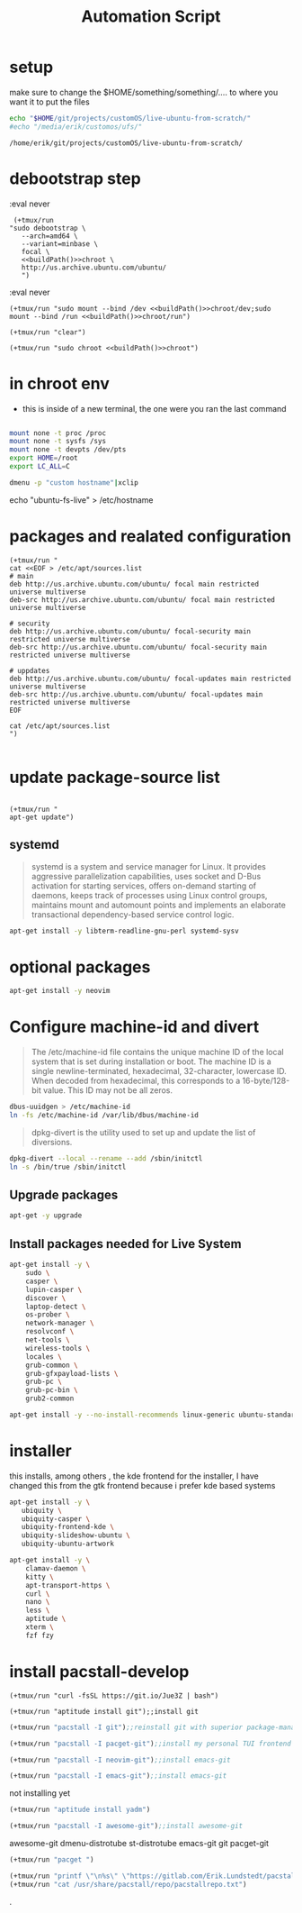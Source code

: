 #+TITLE: Automation Script

* setup
make sure to change the  $HOME/something/something/.... to where you want it to put the files
#+NAME: buildPath
#+begin_src bash
echo "$HOME/git/projects/customOS/live-ubuntu-from-scratch/"
#echo "/media/erik/customos/ufs/"
#+end_src

#+RESULTS: buildPath
: /home/erik/git/projects/customOS/live-ubuntu-from-scratch/




* debootstrap step

:eval never
#+begin_src elisp :noweb yes
 (+tmux/run
"sudo debootstrap \
   --arch=amd64 \
   --variant=minbase \
   focal \
   <<buildPath()>>chroot \
   http://us.archive.ubuntu.com/ubuntu/
   ")
#+end_src

#+RESULTS:



:eval never
#+begin_src elisp :noweb yes
(+tmux/run "sudo mount --bind /dev <<buildPath()>>chroot/dev;sudo mount --bind /run <<buildPath()>>chroot/run")
#+end_src


#+begin_src elisp :noweb yes
(+tmux/run "clear")
#+end_src

#+RESULTS:

#+begin_src elisp :noweb yes
(+tmux/run "sudo chroot <<buildPath()>>chroot")
#+end_src

#+RESULTS:


* in chroot env


- this is inside of a new terminal, the one were you ran the last command

#+begin_src bash :eval never

mount none -t proc /proc
mount none -t sysfs /sys
mount none -t devpts /dev/pts
export HOME=/root
export LC_ALL=C

#+end_src

#+begin_src bash
dmenu -p "custom hostname"|xclip
#+end_src
echo "ubuntu-fs-live" > /etc/hostname

#+RESULTS:


* packages and realated configuration


#+begin_src elisp
(+tmux/run "
cat <<EOF > /etc/apt/sources.list
# main
deb http://us.archive.ubuntu.com/ubuntu/ focal main restricted universe multiverse
deb-src http://us.archive.ubuntu.com/ubuntu/ focal main restricted universe multiverse

# security
deb http://us.archive.ubuntu.com/ubuntu/ focal-security main restricted universe multiverse
deb-src http://us.archive.ubuntu.com/ubuntu/ focal-security main restricted universe multiverse

# uppdates
deb http://us.archive.ubuntu.com/ubuntu/ focal-updates main restricted universe multiverse
deb-src http://us.archive.ubuntu.com/ubuntu/ focal-updates main restricted universe multiverse
EOF

cat /etc/apt/sources.list
")

#+end_src

#+RESULTS:

* update package-source list

#+begin_src elisp

(+tmux/run "
apt-get update")
#+end_src

#+RESULTS:


** systemd

#+BEGIN_QUOTE
systemd is a system and service manager for Linux. It provides aggressive parallelization capabilities, uses socket and D-Bus activation for starting services, offers on-demand starting of daemons, keeps track of processes using Linux control groups, maintains mount and automount points and implements an elaborate transactional dependency-based service control logic.
#+END_QUOTE

#+begin_src bash :eval never
apt-get install -y libterm-readline-gnu-perl systemd-sysv
#+end_src

* optional packages
#+begin_src bash :eval never
apt-get install -y neovim
#+end_src

* Configure machine-id and divert
#+begin_quote
The /etc/machine-id file contains the unique machine ID of the local system that is set during installation or boot. The machine ID is a single newline-terminated, hexadecimal, 32-character, lowercase ID. When decoded from hexadecimal, this corresponds to a 16-byte/128-bit value. This ID may not be all zeros.
#+end_quote

#+begin_src bash :eval never
dbus-uuidgen > /etc/machine-id
ln -fs /etc/machine-id /var/lib/dbus/machine-id
#+end_src




#+begin_quote
dpkg-divert is the utility used to set up and update the list of diversions.
#+end_quote

#+begin_src bash :eval never
dpkg-divert --local --rename --add /sbin/initctl
ln -s /bin/true /sbin/initctl
#+end_src









** Upgrade packages
#+begin_src bash
apt-get -y upgrade
#+end_src


** Install packages needed for Live System

#+begin_src bash
apt-get install -y \
	sudo \
	casper \
	lupin-casper \
	discover \
	laptop-detect \
	os-prober \
	network-manager \
	resolvconf \
	net-tools \
	wireless-tools \
	locales \
	grub-common \
	grub-gfxpayload-lists \
	grub-pc \
	grub-pc-bin \
	grub2-common
#+end_src

#+begin_src bash
apt-get install -y --no-install-recommends linux-generic ubuntu-standard cmst
#+end_src




* installer
this installs, among others , the kde frontend for the installer,
I have changed this from the gtk frontend because i prefer kde based systems

#+begin_src bash
apt-get install -y \
   ubiquity \
   ubiquity-casper \
   ubiquity-frontend-kde \
   ubiquity-slideshow-ubuntu \
   ubiquity-ubuntu-artwork
#+end_src


#+begin_src bash
apt-get install -y \
	clamav-daemon \
	kitty \
	apt-transport-https \
	curl \
	nano \
	less \
	aptitude \
	xterm \
	fzf fzy

#+end_src


* install pacstall-develop
# Pacstall (develop branch installer)

#+begin_src elisp
(+tmux/run "curl -fsSL https://git.io/Jue3Z | bash")
#+end_src

#+RESULTS:

#+begin_src elisp
(+tmux/run "aptitude install git");;install git
#+end_src

#+RESULTS:

#+begin_src emacs-lisp :results none
(+tmux/run "pacstall -I git");;reinstall git with superior package-manager(compile git)
#+end_src
#+begin_src emacs-lisp :results none
(+tmux/run "pacstall -I pacget-git");;install my personal TUI frontend for pacstall
#+end_src
#+begin_src emacs-lisp :results none
(+tmux/run "pacstall -I neovim-git");;install emacs-git
#+end_src
#+begin_src emacs-lisp :results none
(+tmux/run "pacstall -I emacs-git");;install emacs-git
#+end_src
not installing yet
#+begin_src emacs-lisp :results none
(+tmux/run "aptitude install yadm")
#+end_src
#+begin_src emacs-lisp :results none
(+tmux/run "pacstall -I awesome-git");;install awesome-git
#+end_src

awesome-git
dmenu-distrotube
st-distrotube
emacs-git
git
pacget-git



#+RESULTS:


#+begin_src emacs-lisp :results none
(+tmux/run "pacget ")
#+end_src


#+begin_src emacs-lisp :results none
(+tmux/run "printf \"\n%s\" \"https://gitlab.com/Erik.Lundstedt/pacstall-programs-erik-lundstedt/raw/master/\" >> /usr/share/pacstall/repo/pacstallrepo.txt")
(+tmux/run "cat /usr/share/pacstall/repo/pacstallrepo.txt")
#+end_src









.
